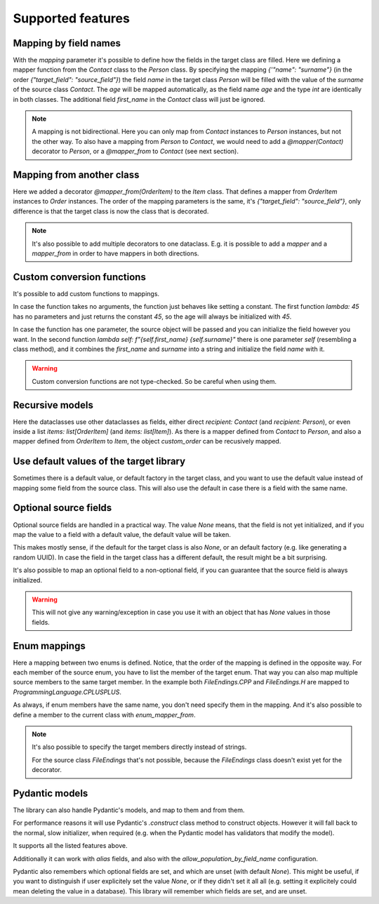 Supported features
==================

Mapping by field names
----------------------

.. testsetup:: *

   >>> from dataclasses import dataclass, field
   >>> from enum import Enum, auto
   >>> from typing import Optional
   >>> from dataclass_mapper import mapper, mapper_from, map_to, enum_mapper, enum_mapper_from, init_with_default, assume_not_none
   >>> from pydantic import BaseModel, Field, validator

.. doctest::

   >>> @dataclass
   ... class Person:
   ...     name: str
   ...     age: int
   >>>
   >>> @mapper(Person, {"name": "surname"})
   ... @dataclass
   ... class Contact:
   ...     surname: str
   ...     first_name: str
   ...     age: int
   >>>
   >>> contact = Contact(first_name="Jesse", surname="Cross", age=50)
   >>> map_to(contact, Person)
   Person(name='Cross', age=50)

With the `mapping` parameter it's possible to define how the fields in the target class are filled.
Here we defining a mapper function from the `Contact` class to the `Person` class.
By specifying the mapping `{'"name": "surname"}` (in the order `{"target_field": "source_field"}`) the field `name` in the target class `Person` will be filled with the value of the `surname` of the source class `Contact`.
The `age` will be mapped automatically, as the field name `age` and the type `int` are identically in both classes.
The additional field `first_name` in the `Contact` class will just be ignored.

.. note::
  A mapping is not bidirectional.
  Here you can only map from `Contact` instances to `Person` instances, but not the other way.
  To also have a mapping from `Person` to `Contact`, we would need to add a `@mapper(Contact)` decorator to `Person`, or a `@mapper_from` to `Contact` (see next section).

Mapping from another class
--------------------------

.. doctest::

   >>> @dataclass
   ... class OrderItem:
   ...     name: str
   ...     cnt: int
   >>>
   >>> @mapper_from(OrderItem, {"description": "name"})
   ... @dataclass
   ... class Item:
   ...     description: str
   ...     cnt: int
   >>>
   >>> order_item = OrderItem(name="fruit", cnt=5)
   >>> map_to(order_item, Item)
   Item(description='fruit', cnt=5)

Here we added a decorator `@mapper_from(OrderItem)` to the `Item` class.
That defines a mapper from `OrderItem` instances to `Order` instances.
The order of the mapping parameters is the same, it's `{"target_field": "source_field"}`,
only difference is that the target class is now the class that is decorated.

.. note::
   It's also possible to add multiple decorators to one dataclass.
   E.g. it is possible to add a `mapper` and a `mapper_from` in order to have mappers in both directions.

   .. doctest::

      >>> @mapper(OrderItem, {"name": "description"})
      ... @mapper_from(OrderItem, {"description": "name"})
      ... @dataclass
      ... class Item:
      ...     description: str
      ...     cnt: int

Custom conversion functions
---------------------------

.. doctest::

   >>> @dataclass
   ... class Person:
   ...     name: str
   ...     age: int
   >>>
   >>> @mapper(Person, {"age": lambda: 45, "name": lambda self: f"{self.first_name} {self.surname}"})
   ... @dataclass
   ... class Contact:
   ...     surname: str
   ...     first_name: str
   >>>
   >>> contact = Contact(first_name="Jesse", surname="Cross")
   >>> map_to(contact, Person)
   Person(name='Jesse Cross', age=45)

It's possible to add custom functions to mappings.

In case the function takes no arguments, the function just behaves like setting a constant.
The first function `lambda: 45` has no parameters and just returns the constant `45`, so the age will always be initialized with `45`.

In case the function has one parameter, the source object will be passed and you can initialize the field however you want.
In the second function `lambda self: f"{self.first_name} {self.surname}"` there is one parameter `self` (resembling a class method), and it combines the `first_name` and `surname` into a string and initialize the field `name` with it.

.. warning::
   Custom conversion functions are not type-checked.
   So be careful when using them.

Recursive models
----------------

.. doctest::

   >>> @dataclass
   ... class Order:
   ...     recipient: Person
   ...     items: list[Item]
   >>>
   >>> @mapper(Order)
   ... @dataclass
   ... class CustomOrder:
   ...     recipient: Contact
   ...     items: list[OrderItem]
   >>>
   >>> custom_order = CustomOrder(
   ...     recipient=Contact(first_name="Barbara E.", surname="Rolfe"),
   ...     items=[OrderItem(name="fruit", cnt=3), OrderItem(name="sweets", cnt=5)]
   ... )
   >>> map_to(custom_order, Order) #doctest: +NORMALIZE_WHITESPACE
   Order(recipient=Person(name='Barbara E. Rolfe', age=45),
         items=[Item(description='fruit', cnt=3), Item(description='sweets', cnt=5)])

Here the dataclasses use other dataclasses as fields, either direct `recipient: Contact` (and `recipient: Person`),
or even inside a list `items: list[OrderItem]` (and `items: list[Item]`).
As there is a mapper defined from `Contact` to `Person`, and also a mapper defined from `OrderItem` to `Item`, the object `custom_order` can be recusively mapped.

Use default values of the target library
----------------------------------------

Sometimes there is a default value, or default factory in the target class, and you want to use the default value instead of mapping some field from the source class.
This will also use the default in case there is a field with the same name.

.. doctest::
   
   >>> @dataclass
   ... class X:
   ...     x: int = 5
   ...     y: int = field(default_factory=lambda: 42)
   >>>
   >>> @mapper(X, {"x": init_with_default(), "y": init_with_default()})
   ... @dataclass
   ... class Y:
   ...     y: int
   >>>
   >>> map_to(Y(y=0), X)
   X(x=5, y=42)

Optional source fields
----------------------

Optional source fields are handled in a practical way.
The value `None` means, that the field is not yet initialized, and if you map the value to a field with a default value, the default value will be taken.

This makes mostly sense, if the default for the target class is also `None`, or an default factory (e.g. like generating a random UUID).
In case the field in the target class has a different default, the result might be a bit surprising.

.. doctest::

   >>> @dataclass
   ... class Target:
   ...     x1: int = 5
   ...     x2: int = 42
   ...     y1: Optional[int] = None
   ...     y2: Optional[int] = None
   >>>
   >>> @mapper(Target)
   ... @dataclass
   ... class Source:
   ...     x1: Optional[int] = None
   ...     x2: Optional[int] = None
   ...     y1: Optional[int] = None
   ...     y2: Optional[int] = None
   >>>
   >>> map_to(Source(x1=2, y1=1), Target)
   Target(x1=2, x2=42, y1=1, y2=None)

It's also possible to map an optional field to a non-optional field, if you can guarantee that the source field is always initialized.

.. doctest::

   >>> @dataclass
   ... class Car:
   ...     value: int
   ...     color: str
   >>>
   >>> @mapper(Car, {"value": assume_not_none("price"), "color": assume_not_none()})
   ... @dataclass
   ... class SportCar:
   ...     price: Optional[int]
   ...     color: Optional[str]
   >>>
   >>> map_to(SportCar(price=30_000, color="red"), Car)
   Car(value=30000, color='red')

.. warning::
   This will not give any warning/exception in case you use it with an object that has `None` values in those fields.

Enum mappings
-------------

.. doctest::

   >>> class ProgrammingLanguage(Enum):
   ...     PYTHON = auto()
   ...     JAVA = auto()
   ...     CPLUSPLUS = auto()
   >>>
   >>> @enum_mapper(ProgrammingLanguage, {"PY": "PYTHON", "CPP": "CPLUSPLUS", "H": "CPLUSPLUS"})
   ... class FileEndings(str, Enum):
   ...    PY = ".py"
   ...    JAVA = ".java"
   ...    CPP = ".cpp"
   ...    H = ".h"
   >>>
   >>> map_to(FileEndings.PY, ProgrammingLanguage)
   <ProgrammingLanguage.PYTHON: 1>


Here a mapping between two enums is defined.
Notice, that the order of the mapping is defined in the opposite way.
For each member of the source enum, you have to list the member of the target enum.
That way you can also map multiple source members to the same target member.
In the example both `FileEndings.CPP` and `FileEndings.H` are mapped to `ProgrammingLanguage.CPLUSPLUS`.

As always, if enum members have the same name, you don't need specify them in the mapping.
And it's also possible to define a member to the current class with `enum_mapper_from`.

.. note::
   It's also possible to specify the target members directly instead of strings.

   .. doctest::

      >>> @enum_mapper(
      ...     ProgrammingLanguage,
      ...     {
      ...         "PY": ProgrammingLanguage.PYTHON,
      ...         "CPP": ProgrammingLanguage.CPLUSPLUS,
      ...         "H": ProgrammingLanguage.CPLUSPLUS
      ...     }
      ... )
      ... class FileEndings(str, Enum):
      ...    PY = ".py"
      ...    JAVA = ".java"
      ...    CPP = ".cpp"
      ...    H = ".h"

   For the source class `FileEndings` that's not possible, because the `FileEndings` class doesn't exist yet for the decorator.

Pydantic models
---------------

The library can also handle Pydantic's models, and map to them and from them.

For performance reasons it will use Pydantic's `.construct` class method to construct objects.
However it will fall back to the normal, slow initializer, when required (e.g. when the Pydantic model has validators that modify the model).

It supports all the listed features above.

Additionally it can work with `alias` fields, and also with the `allow_population_by_field_name` configuration.

.. doctest::

   >>> class Animal(BaseModel):
   ...     name: str
   ...     greeting: str = Field(alias="greetingSound")
   ... 
   ...     @validator("greeting")
   ...     def repeat_greeting(cls, v):
   ...         return " ".join([v] * 3)
   >>>
   >>> @mapper(Animal)
   ... @dataclass
   ... class Pet:
   ...     name: str
   ...     greeting: str
   >>>
   >>> rocky = Pet(name="Rocky", greeting="Woof")
   >>> map_to(rocky, Animal)
   Animal(name='Rocky', greeting='Woof Woof Woof')

Pydantic also remembers which optional fields are set, and which are unset (with default `None`).
This might be useful, if you want to distinguish if user explicitely set the value `None`, or if they didn't set it all all (e.g. setting it explicitely could mean deleting the value in a database).
This library will remember which fields are set, and are unset.

.. doctest::

   >>> class Foo(BaseModel):
   ...     x: Optional[float]
   ...     y: Optional[int]
   ...     z: Optional[bool]
   >>>
   >>> @mapper(Foo)
   ... class Bar(BaseModel):
   ...     x: Optional[float] = None
   ...     y: Optional[int] = None
   ...     z: Optional[bool] = None
   >>>
   >>> bar = Bar(x=1.23, z=None)
   >>> sorted(bar.__fields_set__)
   ['x', 'z']
   >>> foo = map_to(bar, Foo)
   >>> foo
   Foo(x=1.23, y=None, z=None)
   >>> sorted(foo.__fields_set__)
   ['x', 'z']
